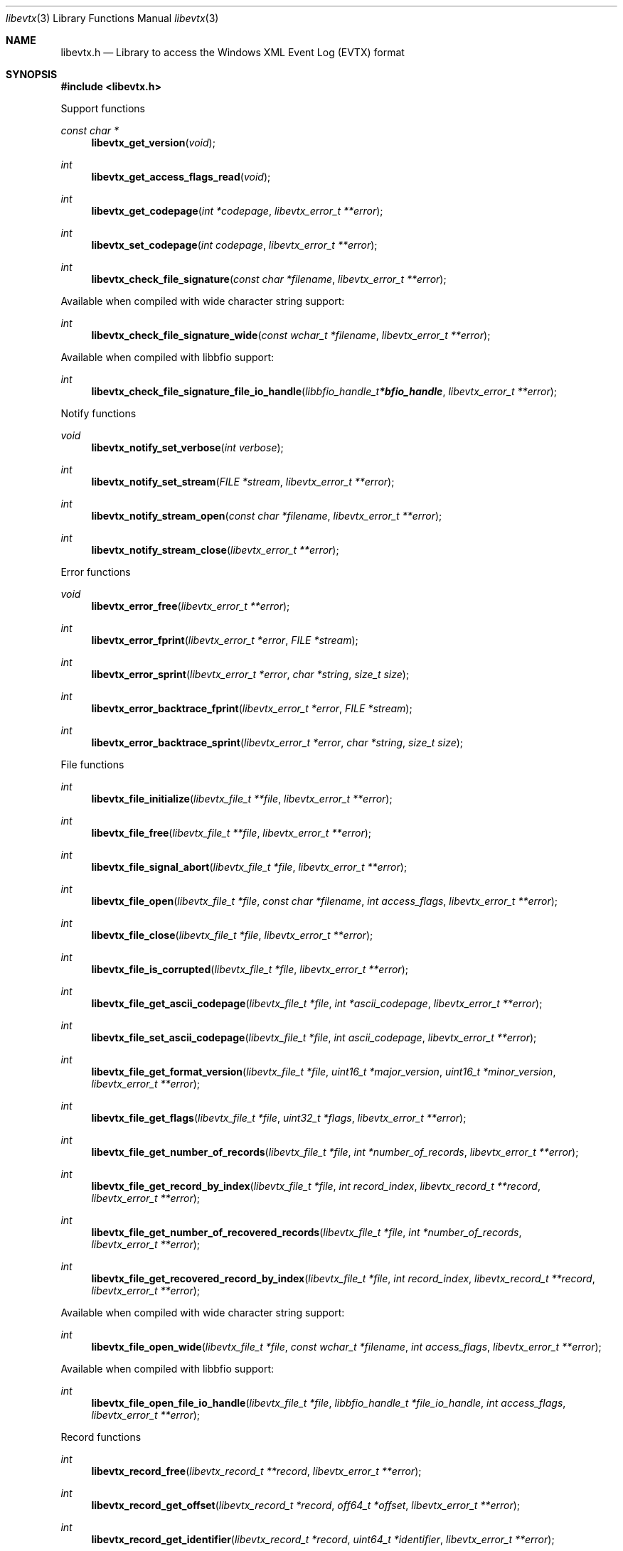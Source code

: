 .Dd June 17, 2019
.Dt libevtx 3
.Os libevtx
.Sh NAME
.Nm libevtx.h
.Nd Library to access the Windows XML Event Log (EVTX) format
.Sh SYNOPSIS
.In libevtx.h
.Pp
Support functions
.Ft const char *
.Fn libevtx_get_version "void"
.Ft int
.Fn libevtx_get_access_flags_read "void"
.Ft int
.Fn libevtx_get_codepage "int *codepage" "libevtx_error_t **error"
.Ft int
.Fn libevtx_set_codepage "int codepage" "libevtx_error_t **error"
.Ft int
.Fn libevtx_check_file_signature "const char *filename" "libevtx_error_t **error"
.Pp
Available when compiled with wide character string support:
.Ft int
.Fn libevtx_check_file_signature_wide "const wchar_t *filename" "libevtx_error_t **error"
.Pp
Available when compiled with libbfio support:
.Ft int
.Fn libevtx_check_file_signature_file_io_handle "libbfio_handle_t *bfio_handle" "libevtx_error_t **error"
.Pp
Notify functions
.Ft void
.Fn libevtx_notify_set_verbose "int verbose"
.Ft int
.Fn libevtx_notify_set_stream "FILE *stream" "libevtx_error_t **error"
.Ft int
.Fn libevtx_notify_stream_open "const char *filename" "libevtx_error_t **error"
.Ft int
.Fn libevtx_notify_stream_close "libevtx_error_t **error"
.Pp
Error functions
.Ft void
.Fn libevtx_error_free "libevtx_error_t **error"
.Ft int
.Fn libevtx_error_fprint "libevtx_error_t *error" "FILE *stream"
.Ft int
.Fn libevtx_error_sprint "libevtx_error_t *error" "char *string" "size_t size"
.Ft int
.Fn libevtx_error_backtrace_fprint "libevtx_error_t *error" "FILE *stream"
.Ft int
.Fn libevtx_error_backtrace_sprint "libevtx_error_t *error" "char *string" "size_t size"
.Pp
File functions
.Ft int
.Fn libevtx_file_initialize "libevtx_file_t **file" "libevtx_error_t **error"
.Ft int
.Fn libevtx_file_free "libevtx_file_t **file" "libevtx_error_t **error"
.Ft int
.Fn libevtx_file_signal_abort "libevtx_file_t *file" "libevtx_error_t **error"
.Ft int
.Fn libevtx_file_open "libevtx_file_t *file" "const char *filename" "int access_flags" "libevtx_error_t **error"
.Ft int
.Fn libevtx_file_close "libevtx_file_t *file" "libevtx_error_t **error"
.Ft int
.Fn libevtx_file_is_corrupted "libevtx_file_t *file" "libevtx_error_t **error"
.Ft int
.Fn libevtx_file_get_ascii_codepage "libevtx_file_t *file" "int *ascii_codepage" "libevtx_error_t **error"
.Ft int
.Fn libevtx_file_set_ascii_codepage "libevtx_file_t *file" "int ascii_codepage" "libevtx_error_t **error"
.Ft int
.Fn libevtx_file_get_format_version "libevtx_file_t *file" "uint16_t *major_version" "uint16_t *minor_version" "libevtx_error_t **error"
.Ft int
.Fn libevtx_file_get_flags "libevtx_file_t *file" "uint32_t *flags" "libevtx_error_t **error"
.Ft int
.Fn libevtx_file_get_number_of_records "libevtx_file_t *file" "int *number_of_records" "libevtx_error_t **error"
.Ft int
.Fn libevtx_file_get_record_by_index "libevtx_file_t *file" "int record_index" "libevtx_record_t **record" "libevtx_error_t **error"
.Ft int
.Fn libevtx_file_get_number_of_recovered_records "libevtx_file_t *file" "int *number_of_records" "libevtx_error_t **error"
.Ft int
.Fn libevtx_file_get_recovered_record_by_index "libevtx_file_t *file" "int record_index" "libevtx_record_t **record" "libevtx_error_t **error"
.Pp
Available when compiled with wide character string support:
.Ft int
.Fn libevtx_file_open_wide "libevtx_file_t *file" "const wchar_t *filename" "int access_flags" "libevtx_error_t **error"
.Pp
Available when compiled with libbfio support:
.Ft int
.Fn libevtx_file_open_file_io_handle "libevtx_file_t *file" "libbfio_handle_t *file_io_handle" "int access_flags" "libevtx_error_t **error"
.Pp
Record functions
.Ft int
.Fn libevtx_record_free "libevtx_record_t **record" "libevtx_error_t **error"
.Ft int
.Fn libevtx_record_get_offset "libevtx_record_t *record" "off64_t *offset" "libevtx_error_t **error"
.Ft int
.Fn libevtx_record_get_identifier "libevtx_record_t *record" "uint64_t *identifier" "libevtx_error_t **error"
.Ft int
.Fn libevtx_record_get_creation_time "libevtx_record_t *record" "uint64_t *filetime" "libevtx_error_t **error"
.Ft int
.Fn libevtx_record_get_written_time "libevtx_record_t *record" "uint64_t *filetime" "libevtx_error_t **error"
.Ft int
.Fn libevtx_record_get_event_identifier "libevtx_record_t *record" "uint32_t *event_identifier" "libevtx_error_t **error"
.Ft int
.Fn libevtx_record_get_event_identifier_qualifiers "libevtx_record_t *record" "uint32_t *event_identifier_qualifiers" "libevtx_error_t **error"
.Ft int
.Fn libevtx_record_get_event_level "libevtx_record_t *record" "uint8_t *event_level" "libevtx_error_t **error"
.Ft int
.Fn libevtx_record_get_utf8_provider_identifier_size "libevtx_record_t *record" "size_t *utf8_string_size" "libevtx_error_t **error"
.Ft int
.Fn libevtx_record_get_utf8_provider_identifier "libevtx_record_t *record" "uint8_t *utf8_string" "size_t utf8_string_size" "libevtx_error_t **error"
.Ft int
.Fn libevtx_record_get_utf16_provider_identifier_size "libevtx_record_t *record" "size_t *utf16_string_size" "libevtx_error_t **error"
.Ft int
.Fn libevtx_record_get_utf16_provider_identifier "libevtx_record_t *record" "uint16_t *utf16_string" "size_t utf16_string_size" "libevtx_error_t **error"
.Ft int
.Fn libevtx_record_get_utf8_source_name_size "libevtx_record_t *record" "size_t *utf8_string_size" "libevtx_error_t **error"
.Ft int
.Fn libevtx_record_get_utf8_source_name "libevtx_record_t *record" "uint8_t *utf8_string" "size_t utf8_string_size" "libevtx_error_t **error"
.Ft int
.Fn libevtx_record_get_utf16_source_name_size "libevtx_record_t *record" "size_t *utf16_string_size" "libevtx_error_t **error"
.Ft int
.Fn libevtx_record_get_utf16_source_name "libevtx_record_t *record" "uint16_t *utf16_string" "size_t utf16_string_size" "libevtx_error_t **error"
.Ft int
.Fn libevtx_record_get_utf8_computer_name_size "libevtx_record_t *record" "size_t *utf8_string_size" "libevtx_error_t **error"
.Ft int
.Fn libevtx_record_get_utf8_computer_name "libevtx_record_t *record" "uint8_t *utf8_string" "size_t utf8_string_size" "libevtx_error_t **error"
.Ft int
.Fn libevtx_record_get_utf16_computer_name_size "libevtx_record_t *record" "size_t *utf16_string_size" "libevtx_error_t **error"
.Ft int
.Fn libevtx_record_get_utf16_computer_name "libevtx_record_t *record" "uint16_t *utf16_string" "size_t utf16_string_size" "libevtx_error_t **error"
.Ft int
.Fn libevtx_record_get_utf8_user_security_identifier_size "libevtx_record_t *record" "size_t *utf8_string_size" "libevtx_error_t **error"
.Ft int
.Fn libevtx_record_get_utf8_user_security_identifier "libevtx_record_t *record" "uint8_t *utf8_string" "size_t utf8_string_size" "libevtx_error_t **error"
.Ft int
.Fn libevtx_record_get_utf16_user_security_identifier_size "libevtx_record_t *record" "size_t *utf16_string_size" "libevtx_error_t **error"
.Ft int
.Fn libevtx_record_get_utf16_user_security_identifier "libevtx_record_t *record" "uint16_t *utf16_string" "size_t utf16_string_size" "libevtx_error_t **error"
.Ft int
.Fn libevtx_record_parse_data_with_template_definition "libevtx_record_t *record" "libevtx_template_definition_t *template_definition" "libevtx_error_t **error"
.Ft int
.Fn libevtx_record_get_number_of_strings "libevtx_record_t *record" "int *number_of_strings" "libevtx_error_t **error"
.Ft int
.Fn libevtx_record_get_utf8_string_size "libevtx_record_t *record" "int string_index" "size_t *utf8_string_size" "libevtx_error_t **error"
.Ft int
.Fn libevtx_record_get_utf8_string "libevtx_record_t *record" "int string_index" "uint8_t *utf8_string" "size_t utf8_string_size" "libevtx_error_t **error"
.Ft int
.Fn libevtx_record_get_utf16_string_size "libevtx_record_t *record" "int string_index" "size_t *utf16_string_size" "libevtx_error_t **error"
.Ft int
.Fn libevtx_record_get_utf16_string "libevtx_record_t *record" "int string_index" "uint16_t *utf16_string" "size_t utf16_string_size" "libevtx_error_t **error"
.Ft int
.Fn libevtx_record_get_data_size "libevtx_record_t *record" "size_t *data_size" "libevtx_error_t **error"
.Ft int
.Fn libevtx_record_get_data "libevtx_record_t *record" "uint8_t *data" "size_t data_size" "libevtx_error_t **error"
.Ft int
.Fn libevtx_record_get_utf8_xml_string_size "libevtx_record_t *record" "size_t *utf8_string_size" "libevtx_error_t **error"
.Ft int
.Fn libevtx_record_get_utf8_xml_string "libevtx_record_t *record" "uint8_t *utf8_string" "size_t utf8_string_size" "libevtx_error_t **error"
.Ft int
.Fn libevtx_record_get_utf16_xml_string_size "libevtx_record_t *record" "size_t *utf16_string_size" "libevtx_error_t **error"
.Ft int
.Fn libevtx_record_get_utf16_xml_string "libevtx_record_t *record" "uint16_t *utf16_string" "size_t utf16_string_size" "libevtx_error_t **error"
.Pp
Template definition functions
.Ft int
.Fn libevtx_template_definition_initialize "libevtx_template_definition_t **template_definition" "libevtx_error_t **error"
.Ft int
.Fn libevtx_template_definition_free "libevtx_template_definition_t **template_definition" "libevtx_error_t **error"
.Ft int
.Fn libevtx_template_definition_set_data "libevtx_template_definition_t *template_definition" "const uint8_t *data" "size_t data_size" "uint32_t data_offset" "libevtx_error_t **error"
.Sh DESCRIPTION
The
.Fn libevtx_get_version
function is used to retrieve the library version.
.Sh RETURN VALUES
Most of the functions return NULL or \-1 on error, dependent on the return type.
For the actual return values see "libevtx.h".
.Sh ENVIRONMENT
None
.Sh FILES
None
.Sh NOTES
libevtx can be compiled with wide character support (wchar_t).
.sp
To compile libevtx with wide character support use:
.Ar ./configure --enable-wide-character-type=yes
 or define:
.Ar _UNICODE
 or
.Ar UNICODE
 during compilation.
.sp
.Ar LIBEVTX_WIDE_CHARACTER_TYPE
 in libevtx/features.h can be used to determine if libevtx was compiled with wide character support.
.Sh BUGS
Please report bugs of any kind on the project issue tracker: https://github.com/libyal/libevtx/issues
.Sh AUTHOR
These man pages are generated from "libevtx.h".
.Sh COPYRIGHT
Copyright (C) 2011-2020, Joachim Metz <joachim.metz@gmail.com>.
.sp
This is free software; see the source for copying conditions.
There is NO warranty; not even for MERCHANTABILITY or FITNESS FOR A PARTICULAR PURPOSE.
.Sh SEE ALSO
the libevtx.h include file
